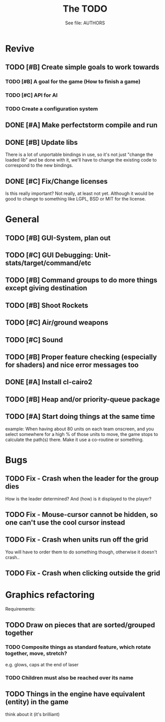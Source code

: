#+TITLE: The TODO
#+AUTHOR: See file: AUTHORS
#+STARTUP: showeverything

* Revive
** TODO [#B] Create simple goals to work towards
*** TODO [#B] A goal for the game (How to finish a game)
*** TODO [#C] API for AI
*** TODO Create a configuration system
** DONE [#A] Make perfectstorm compile and run
** DONE [#B] Update libs
   There is a lot of unportable bindings in use, so it's not just
   "change the loaded lib" and be done with it, we'll have to change
   the existing code to correspond to the new bindings.
** DONE [#C] Fix/Change licenses
   Is this really important? Not really, at least not yet. Although
   it would be good to change to something like LGPL, BSD or MIT for
   the license.
* General
** TODO [#B] GUI-System, plan out
** TODO [#C] GUI Debugging: Unit-stats/target/command/etc
** TODO [#B] Command groups to do more things except giving destination
** TODO [#B] Shoot Rockets
** TODO [#C] Air/ground weapons
** TODO [#C] Sound
** TODO [#B] Proper feature checking (especially for shaders) and nice error messages too
** DONE [#A] Install cl-cairo2
** TODO [#B] Heap and/or priority-queue package
** TODO [#A] Start doing things at the same time
   example: When having about 80 units on each team onscreen, and you select
   somewhere for a high % of those units to move, the game stops to
   calculate the path(s) there. Make it use a co-routine or something.
* Bugs
** TODO Fix - Crash when the leader for the group dies
   How is the leader determined? And (how) is it displayed to the player?
** TODO Fix - Mouse-cursor cannot be hidden, so one can't use the cool cursor instead
** TODO Fix - Crash when units run off the grid
   You will have to order them to do something though, otherwise it
   doesn't crash..
** TODO Fix - Crash when clicking outside the grid
* Graphics refactoring
  Requirements:
** TODO Draw on pieces that are sorted/grouped together
*** TODO Composite things as standard feature, which rotate together, move, stretch?
    e.g. glows, caps at the end of laser
*** TODO Children must also be reached over its name
** TODO Things in the engine have equivalent (entity) in the game
   think about it (it's brilliant)
